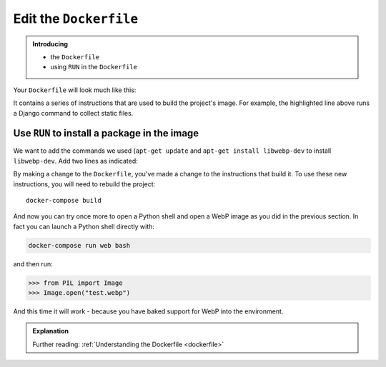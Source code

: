Edit the ``Dockerfile``
=======================

..  admonition:: Introducing

    * the ``Dockerfile``
    * using ``RUN`` in the ``Dockerfile``

Your ``Dockerfile`` will look much like this:

..  code-block:: Dockerfile
    :emphasize-lines: 15

    FROM divio/base:4.15-py3.6-slim-stretch

    ENV PIP_INDEX_URL=${PIP_INDEX_URL:-https://wheels.aldryn.net/v1/aldryn-extras+pypi/${WHEELS_PLATFORM:-aldryn-baseproject-py3}/+simple/} \
        WHEELSPROXY_URL=${WHEELSPROXY_URL:-https://wheels.aldryn.net/v1/aldryn-extras+pypi/${WHEELS_PLATFORM:-aldryn-baseproject-py3}/}
    COPY requirements.* /app/
    COPY addons-dev /app/addons-dev/
    RUN pip-reqs compile && \
        pip-reqs resolve && \
        pip install \
            --no-index --no-deps \
            --requirement requirements.urls

    COPY . /app

    RUN DJANGO_MODE=build python manage.py collectstatic --noinput

It contains a series of instructions that are used to build the project's image. For example, the highlighted line
above runs a Django command to collect static files.


Use ``RUN`` to install a package in the image
---------------------------------------------

We want to add the commands we used (``apt-get update`` and ``apt-get install libwebp-dev`` to install ``libwebp-dev``.
Add two lines as indicated:

..  code-block:: Dockerfile
    :emphasize-lines: 3-4

    FROM divio/base:4.15-py3.6-slim-stretch

    RUN apt-get update
    RUN apt-get install libwebp-dev -y

    ENV PIP_INDEX_URL=${PIP_INDEX_URL:-https://wheels.aldryn.net/v1/aldryn-extras+pypi/${WHEELS_PLATFORM:-aldryn-baseproject-py3}/+simple/} \

By making a change to the ``Dockerfile``, you've made a change to the instructions that build it. To use these new
instructions, you will need to rebuild the project::

    docker-compose build

And now you can try once more to open a Python shell and open a WebP image as you did in the previous section. In fact
you can launch a Python shell directly with:

..  code-block:: bash

    docker-compose run web bash

and then run:

..  code-block:: pycon

    >>> from PIL import Image
    >>> Image.open("test.webp")

And this time it will work - because you have baked support for WebP into the environment.

..  admonition:: Explanation

    Further reading: :ref:`Understanding the Dockerfile <dockerfile>`

